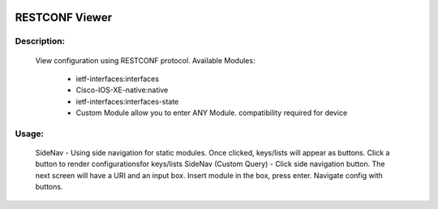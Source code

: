 .. image:: https://travis-ci.com/cober2019/ACIApps.svg?token=Jd38SqdR7ErpxMoqVxEQ&branch=main
    :target: https://travis-ci.com/cober2019/ACIApps
.. image:: https://img.shields.io/badge/Fugi_IOS_XE_v16.09.04-passing-green
.. image:: https://img.shields.io/badge/Fugi_IOS_XE_v16.07.02-passing-green
    

RESTCONF Viewer
======


Description:
_______

    View configuration using RESTCONF protocol. Available Modules:
    
        + ietf-interfaces:interfaces
        + Cisco-IOS-XE-native:native
        + ietf-interfaces:interfaces-state
        + Custom Module allow you to enter ANY Module. compatibility required for device
        
Usage:
_______

    SideNav - Using side navigation for static modules. Once clicked, keys/lists will appear as buttons. Click a button to render configurationsfor keys/lists
    SideNav (Custom Query) - Click side navigation button. The next screen will have a URI and an input box. Insert module in the box, press enter. Navigate
    config with buttons.
    
    

